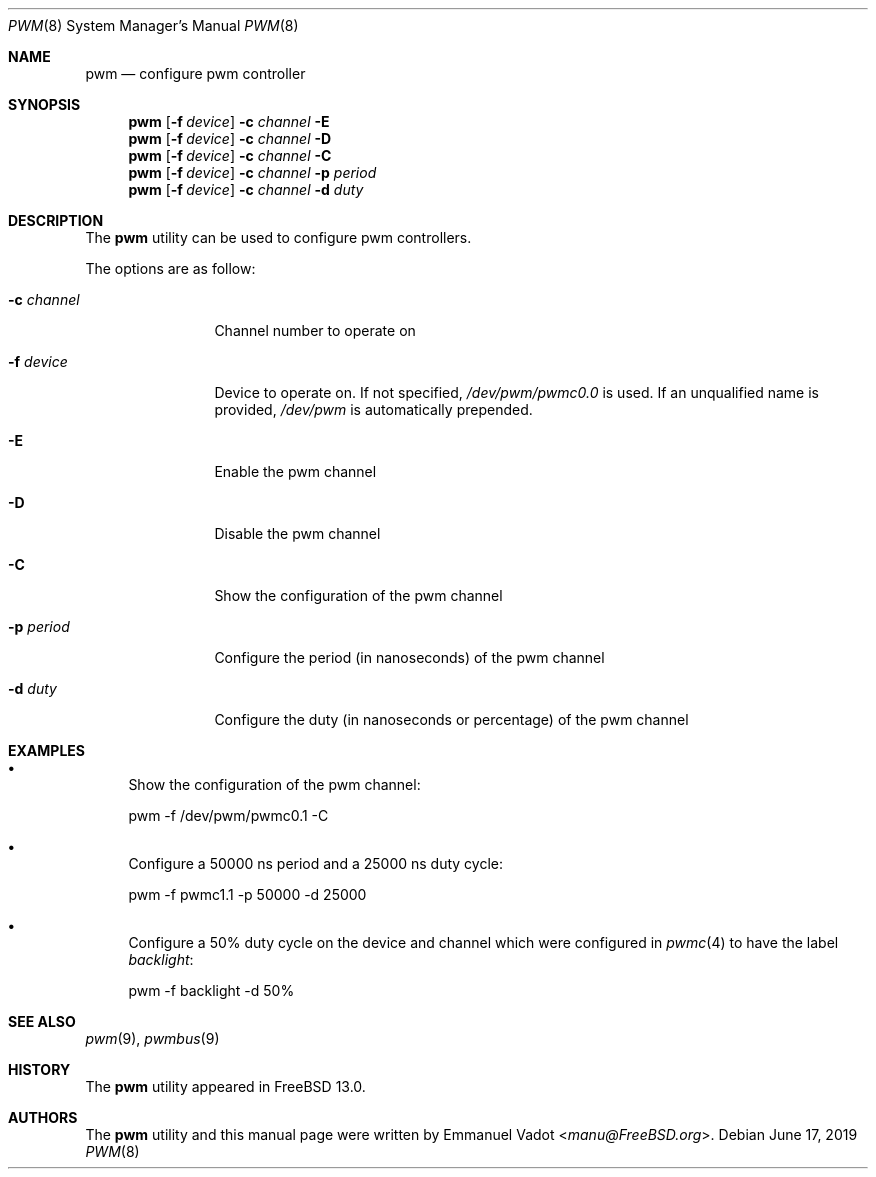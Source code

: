 .\" Copyright (c) 2018 Emmanuel Vadot <manu@freebsd.org>
.\"
.\" Redistribution and use in source and binary forms, with or without
.\" modification, are permitted provided that the following conditions
.\" are met:
.\" 1. Redistributions of source code must retain the above copyright
.\"    notice, this list of conditions and the following disclaimer.
.\" 2. Redistributions in binary form must reproduce the above copyright
.\"    notice, this list of conditions and the following disclaimer in the
.\"    documentation and/or other materials provided with the distribution.
.\"
.\" THIS SOFTWARE IS PROVIDED BY THE DEVELOPERS ``AS IS'' AND ANY EXPRESS OR
.\" IMPLIED WARRANTIES, INCLUDING, BUT NOT LIMITED TO, THE IMPLIED WARRANTIES
.\" OF MERCHANTABILITY AND FITNESS FOR A PARTICULAR PURPOSE ARE DISCLAIMED.
.\" IN NO EVENT SHALL THE DEVELOPERS BE LIABLE FOR ANY DIRECT, INDIRECT,
.\" INCIDENTAL, SPECIAL, EXEMPLARY, OR CONSEQUENTIAL DAMAGES (INCLUDING, BUT
.\" NOT LIMITED TO, PROCUREMENT OF SUBSTITUTE GOODS OR SERVICES; LOSS OF USE,
.\" DATA, OR PROFITS; OR BUSINESS INTERRUPTION) HOWEVER CAUSED AND ON ANY
.\" THEORY OF LIABILITY, WHETHER IN CONTRACT, STRICT LIABILITY, OR TORT
.\" (INCLUDING NEGLIGENCE OR OTHERWISE) ARISING IN ANY WAY OUT OF THE USE OF
.\" THIS SOFTWARE, EVEN IF ADVISED OF THE POSSIBILITY OF SUCH DAMAGE.
.\"
.\" $FreeBSD$
.\"
.Dd June 17, 2019
.Dt PWM 8
.Os
.Sh NAME
.Nm pwm
.Nd configure pwm controller
.Sh SYNOPSIS
.Nm
.Op Fl f Ar device
.Fl c Ar channel
.Fl E
.Nm
.Op Fl f Ar device
.Fl c Ar channel
.Fl D
.Nm
.Op Fl f Ar device
.Fl c Ar channel
.Fl C
.Nm
.Op Fl f Ar device
.Fl c Ar channel
.Fl p Ar period
.Nm
.Op Fl f Ar device
.Fl c Ar channel
.Fl d Ar duty
.Sh DESCRIPTION
The
.Nm
utility can be used to configure pwm controllers.
.Pp
The options are as follow:
.Bl -tag -width "-c channel"
.It Fl c Ar channel
Channel number to operate on
.It Fl f Ar device
Device to operate on.
If not specified,
.Pa /dev/pwm/pwmc0.0
is used.
If an unqualified name is provided,
.Pa /dev/pwm
is automatically prepended.
.It Fl E
Enable the pwm channel
.It Fl D
Disable the pwm channel
.It Fl C
Show the configuration of the pwm channel
.It Fl p Ar period
Configure the period (in nanoseconds) of the pwm channel
.It Fl d Ar duty
Configure the duty (in nanoseconds or percentage) of the pwm channel
.El
.Sh EXAMPLES
.Bl -bullet
.It
Show the configuration of the pwm channel:
.Bd -literal
pwm -f /dev/pwm/pwmc0.1 -C
.Ed
.It
Configure a 50000 ns period and a 25000 ns duty cycle:
.Bd -literal
pwm -f pwmc1.1 -p 50000 -d 25000
.Ed
.It
Configure a 50% duty cycle on the device and channel which
were configured in
.Xr pwmc 4
to have the label
.Pa backlight :
.Bd -literal
pwm -f backlight -d 50%
.Ed
.El
.Sh SEE ALSO
.Xr pwm 9 ,
.Xr pwmbus 9
.Sh HISTORY
The
.Nm
utility appeared in
.Fx 13.0 .
.Sh AUTHORS
.An -nosplit
The
.Nm
utility and this manual page were written by
.An Emmanuel Vadot Aq Mt manu@FreeBSD.org .

